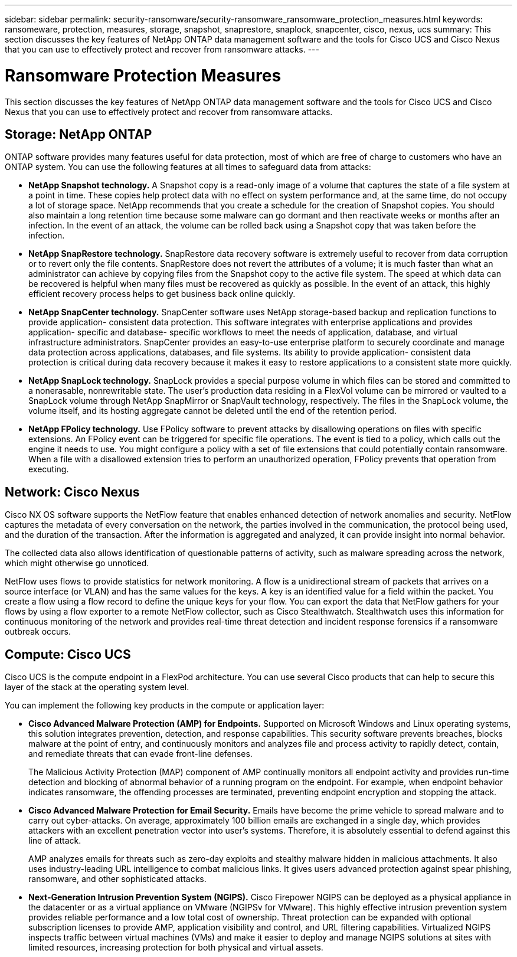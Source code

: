 ---
sidebar: sidebar
permalink: security-ransomware/security-ransomware_ransomware_protection_measures.html
keywords: ransomeware, protection, measures, storage, snapshot, snaprestore, snaplock, snapcenter, cisco, nexus, ucs
summary: This section discusses the key features of NetApp ONTAP data management software and the tools for Cisco UCS and Cisco Nexus that you can use to effectively protect and recover from ransomware attacks.
---

= Ransomware Protection Measures
:hardbreaks:
:nofooter:
:icons: font
:linkattrs:
:imagesdir: ./../media/

//
// This file was created with NDAC Version 2.0 (August 17, 2020)
//
// 2021-05-20 14:17:51.420760
//

[.lead]
This section discusses the key features of NetApp ONTAP data management software and the tools for Cisco UCS and Cisco Nexus that you can use to effectively protect and recover from ransomware attacks.

== Storage: NetApp ONTAP

ONTAP software provides many features useful for data protection, most of which are free of charge to customers who have an ONTAP system. You can use the following features at all times to safeguard data from attacks:

* *NetApp Snapshot technology.* A Snapshot copy is a read-only image of a volume that captures the state of a file system at a point in time. These copies help protect data with no effect on system performance and, at the same time, do not occupy a lot of storage space. NetApp recommends that you create a schedule for the creation of Snapshot copies. You should also maintain a long retention time because some malware can go dormant and then reactivate weeks or months after an infection. In the event of an attack, the volume can be rolled back using a Snapshot copy that was taken before the infection.
* *NetApp SnapRestore technology.* SnapRestore data recovery software is extremely useful to recover from data corruption or to revert only the file contents. SnapRestore does not revert the attributes of a volume; it is much faster than what an administrator can achieve by copying files from the Snapshot copy to the active file system. The speed at which data can be recovered is helpful when many files must be recovered as quickly as possible. In the event of an attack, this highly efficient recovery process helps to get business back online quickly.
* *NetApp SnapCenter technology.* SnapCenter software uses NetApp storage-based backup and replication functions to provide application- consistent data protection. This software integrates with enterprise applications and provides application- specific and database- specific workflows to meet the needs of application, database, and virtual infrastructure administrators. SnapCenter provides an easy-to-use enterprise platform to securely coordinate and manage data protection across applications, databases, and file systems. Its ability to provide application- consistent data protection is critical during data recovery because it makes it easy to restore applications to a consistent state more quickly.
* *NetApp SnapLock technology.* SnapLock provides a special purpose volume in which files can be stored and committed to a nonerasable, nonrewritable state. The user’s production data residing in a FlexVol volume can be mirrored or vaulted to a SnapLock volume through NetApp SnapMirror or SnapVault technology, respectively. The files in the SnapLock volume, the volume itself, and its hosting aggregate cannot be deleted until the end of the retention period.
* *NetApp FPolicy technology.* Use FPolicy software to prevent attacks by disallowing operations on files with specific extensions. An FPolicy event can be triggered for specific file operations. The event is tied to a policy, which calls out the engine it needs to use. You might configure a policy with a set of file extensions that could potentially contain ransomware. When a file with a disallowed extension tries to perform an unauthorized operation, FPolicy prevents that operation from executing.

== Network: Cisco Nexus

Cisco NX OS software supports the NetFlow feature that enables enhanced detection of network anomalies and security. NetFlow captures the metadata of every conversation on the network, the parties involved in the communication, the protocol being used, and the duration of the transaction. After the information is aggregated and analyzed, it can provide insight into normal behavior.

The collected data also allows identification of questionable patterns of activity, such as malware spreading across the network, which might otherwise go unnoticed.

NetFlow uses flows to provide statistics for network monitoring. A flow is a unidirectional stream of packets that arrives on a source interface (or VLAN) and has the same values for the keys. A key is an identified value for a field within the packet. You create a flow using a flow record to define the unique keys for your flow. You can export the data that NetFlow gathers for your flows by using a flow exporter to a remote NetFlow collector, such as Cisco Stealthwatch. Stealthwatch uses this information for continuous monitoring of the network and provides real-time threat detection and incident response forensics if a ransomware outbreak occurs.

== Compute: Cisco UCS

Cisco UCS is the compute endpoint in a FlexPod architecture. You can use several Cisco products that can help to secure this layer of the stack at the operating system level.

You can implement the following key products in the compute or application layer:

* *Cisco Advanced Malware Protection (AMP) for Endpoints.* Supported on Microsoft Windows and Linux operating systems, this solution integrates prevention, detection, and response capabilities. This security software prevents breaches, blocks malware at the point of entry, and continuously monitors and analyzes file and process activity to rapidly detect, contain, and remediate threats that can evade front-line defenses.
+
The Malicious Activity Protection (MAP) component of AMP continually monitors all endpoint activity and provides run-time detection and blocking of abnormal behavior of a running program on the endpoint. For example, when endpoint behavior indicates ransomware, the offending processes are terminated, preventing endpoint encryption and stopping the attack.

* *Cisco Advanced Malware Protection for Email Security.* Emails have become the prime vehicle to spread malware and to carry out cyber-attacks. On average, approximately 100 billion emails are exchanged in a single day, which provides attackers with an excellent penetration vector into user’s systems. Therefore, it is absolutely essential to defend against this line of attack.
+
AMP analyzes emails for threats such as zero-day exploits and stealthy malware hidden in malicious attachments. It also uses industry-leading URL intelligence to combat malicious links. It gives users advanced protection against spear phishing, ransomware, and other sophisticated attacks.

* *Next-Generation Intrusion Prevention System (NGIPS).* Cisco Firepower NGIPS can be deployed as a physical appliance in the datacenter or as a virtual appliance on VMware (NGIPSv for VMware). This highly effective intrusion prevention system provides reliable performance and a low total cost of ownership. Threat protection can be expanded with optional subscription licenses to provide AMP, application visibility and control, and URL filtering capabilities. Virtualized NGIPS inspects traffic between virtual machines (VMs) and make it easier to deploy and manage NGIPS solutions at sites with limited resources, increasing protection for both physical and virtual assets.
